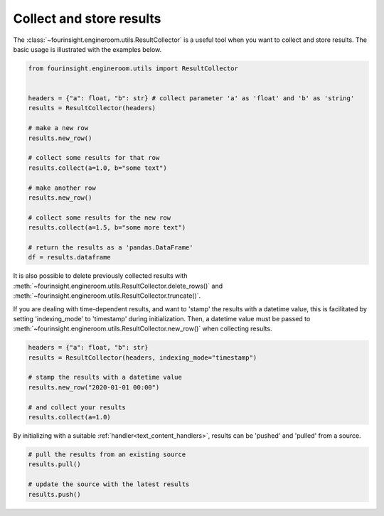 Collect and store results
=========================
The :class:`~fourinsight.engineroom.utils.ResultCollector` is a useful tool when you want to collect and store results.
The basic usage is illustrated with the examples below.

.. code-block:: python

    from fourinsight.engineroom.utils import ResultCollector


    headers = {"a": float, "b": str} # collect parameter 'a' as 'float' and 'b' as 'string'
    results = ResultCollector(headers)

    # make a new row
    results.new_row()

    # collect some results for that row
    results.collect(a=1.0, b="some text")

    # make another row
    results.new_row()

    # collect some results for the new row
    results.collect(a=1.5, b="some more text")

    # return the results as a 'pandas.DataFrame'
    df = results.dataframe

It is also possible to delete previously collected results with
:meth:`~fourinsight.engineroom.utils.ResultCollector.delete_rows()`
and :meth:`~fourinsight.engineroom.utils.ResultCollector.truncate()`.

If you are dealing with time-dependent results, and want to 'stamp' the results
with a datetime value, this is facilitated by setting 'indexing_mode' to 'timestamp'
during initialization. Then, a datetime value must be passed to :meth:`~fourinsight.engineroom.utils.ResultCollector.new_row()` when
collecting results.

.. code-block:: python

    headers = {"a": float, "b": str}
    results = ResultCollector(headers, indexing_mode="timestamp")

    # stamp the results with a datetime value
    results.new_row("2020-01-01 00:00")

    # and collect your results
    results.collect(a=1.0)


By initializing with a suitable :ref:`handler<text_content_handlers>`, results can
be 'pushed' and 'pulled' from a source.

.. code-block:: python

    # pull the results from an existing source
    results.pull()

    # update the source with the latest results
    results.push()
